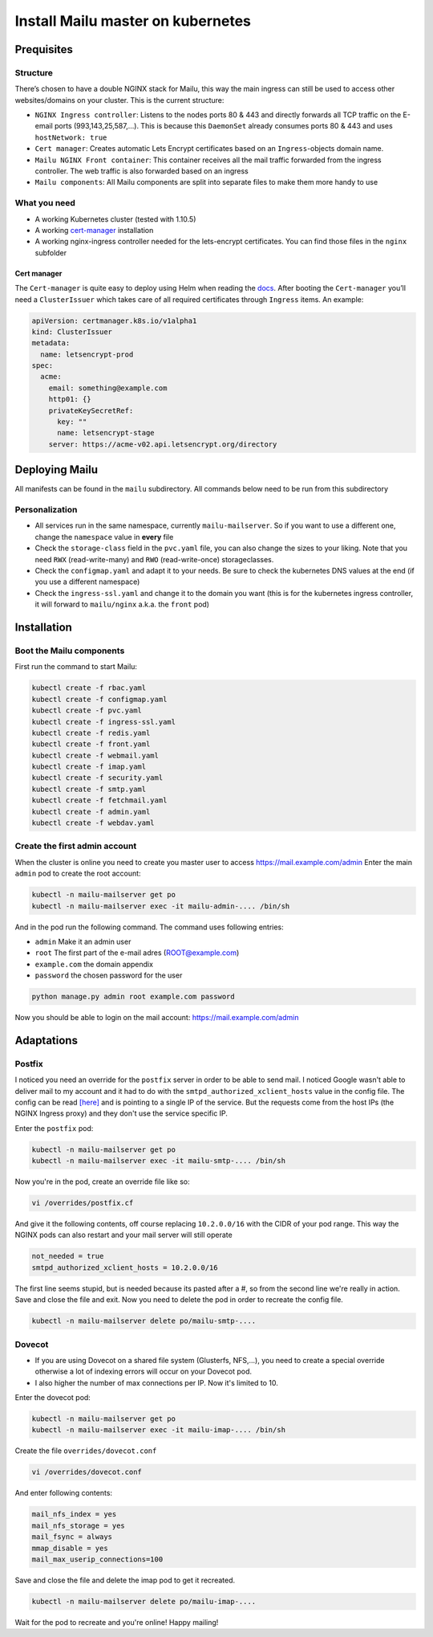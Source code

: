 Install Mailu master on kubernetes
==================================

Prequisites
-----------

Structure
~~~~~~~~~

There’s chosen to have a double NGINX stack for Mailu, this way the main
ingress can still be used to access other websites/domains on your
cluster. This is the current structure:

-  ``NGINX Ingress controller``: Listens to the nodes ports 80 & 443 and directly forwards all TCP traffic on the E-email ports (993,143,25,587,…). This is because this ``DaemonSet`` already consumes ports 80 & 443 and uses ``hostNetwork: true``
-  ``Cert manager``: Creates automatic Lets Encrypt certificates based on an ``Ingress``-objects domain name.
-  ``Mailu NGINX Front container``: This container receives all the mail traffic forwarded from the ingress controller. The web traffic is also forwarded based on an ingress
-  ``Mailu components``: All Mailu components are split into separate files to make them more handy to use

What you need
~~~~~~~~~~~~~

-  A working Kubernetes cluster (tested with 1.10.5)
-  A working `cert-manager`_ installation
-  A working nginx-ingress controller needed for the lets-encrypt
   certificates. You can find those files in the ``nginx`` subfolder

Cert manager
^^^^^^^^^^^^

The ``Cert-manager`` is quite easy to deploy using Helm when reading the
`docs`_. After booting the ``Cert-manager`` you’ll need a
``ClusterIssuer`` which takes care of all required certificates through
``Ingress`` items. An example:

.. code:: yaml

   apiVersion: certmanager.k8s.io/v1alpha1
   kind: ClusterIssuer
   metadata:
     name: letsencrypt-prod
   spec:
     acme:
       email: something@example.com
       http01: {}
       privateKeySecretRef:
         key: ""
         name: letsencrypt-stage
       server: https://acme-v02.api.letsencrypt.org/directory

Deploying Mailu
---------------

All manifests can be found in the ``mailu`` subdirectory. All commands
below need to be run from this subdirectory

Personalization
~~~~~~~~~~~~~~~

-  All services run in the same namespace, currently ``mailu-mailserver``. So if you want to use a different one, change the ``namespace`` value in **every** file
-  Check the ``storage-class`` field in the ``pvc.yaml`` file, you can also change the sizes to your liking. Note that you need ``RWX`` (read-write-many) and ``RWO`` (read-write-once) storageclasses.
-  Check the ``configmap.yaml`` and adapt it to your needs. Be sure to check the kubernetes DNS values at the end (if you use a different namespace)
-  Check the ``ingress-ssl.yaml`` and change it to the domain you want (this is for the kubernetes ingress controller, it will forward to ``mailu/nginx`` a.k.a. the ``front`` pod)

Installation
------------

Boot the Mailu components
~~~~~~~~~~~~~~~~~~~~~~~~~

First run the command to start Mailu:

.. code-block:: bash

    kubectl create -f rbac.yaml
    kubectl create -f configmap.yaml
    kubectl create -f pvc.yaml
    kubectl create -f ingress-ssl.yaml
    kubectl create -f redis.yaml
    kubectl create -f front.yaml
    kubectl create -f webmail.yaml
    kubectl create -f imap.yaml
    kubectl create -f security.yaml
    kubectl create -f smtp.yaml
    kubectl create -f fetchmail.yaml
    kubectl create -f admin.yaml
    kubectl create -f webdav.yaml

Create the first admin account
~~~~~~~~~~~~~~~~~~~~~~~~~~~~~~

When the cluster is online you need to create you master user to access https://mail.example.com/admin
Enter the main ``admin`` pod to create the root account:

.. code-block:: bash

    kubectl -n mailu-mailserver get po
    kubectl -n mailu-mailserver exec -it mailu-admin-.... /bin/sh

And in the pod run the following command. The command uses following entries:

- ``admin`` Make it an admin user
- ``root`` The first part of the e-mail adres (ROOT@example.com)
- ``example.com`` the domain appendix
- ``password`` the chosen password for the user

.. code-block:: bash

    python manage.py admin root example.com password

Now you should be able to login on the mail account: https://mail.example.com/admin

Adaptations
-----------

Postfix
~~~~~~~

I noticed you need an override for the ``postfix`` server in order to be able to send mail. I noticed Google wasn't able to deliver mail to my account and it had to do with the ``smtpd_authorized_xclient_hosts`` value in the config file. The config can be read [here]_ and is pointing to a single IP of the service. But the requests come from the host IPs (the NGINX Ingress proxy) and they don't use the service specific IP.

Enter the ``postfix`` pod:

.. code-block:: bash

    kubectl -n mailu-mailserver get po
    kubectl -n mailu-mailserver exec -it mailu-smtp-.... /bin/sh

Now you're in the pod, create an override file like so:

.. code-block:: bash

    vi /overrides/postfix.cf

And give it the following contents, off course replacing ``10.2.0.0/16`` with the CIDR of your pod range. This way the NGINX pods can also restart and your mail server will still operate

.. code:: bash

    not_needed = true
    smtpd_authorized_xclient_hosts = 10.2.0.0/16


The first line seems stupid, but is needed because its pasted after a #, so from the second line we're really in action.
Save and close the file and exit. Now you need to delete the pod in order to recreate the config file.

.. code:: bash

    kubectl -n mailu-mailserver delete po/mailu-smtp-....

Dovecot
~~~~~~~

- If you are using Dovecot on a shared file system (Glusterfs, NFS,...), you need to create a special override otherwise a lot of indexing errors will occur on your Dovecot pod.
- I also higher the number of max connections per IP. Now it's limited to 10.

Enter the dovecot pod:

.. code:: bash

    kubectl -n mailu-mailserver get po
    kubectl -n mailu-mailserver exec -it mailu-imap-.... /bin/sh

Create the file ``overrides/dovecot.conf``

.. code:: bash

    vi /overrides/dovecot.conf

And enter following contents:

.. code:: bash

    mail_nfs_index = yes
    mail_nfs_storage = yes
    mail_fsync = always
    mmap_disable = yes
    mail_max_userip_connections=100

Save and close the file and delete the imap pod to get it recreated.

.. code:: bash

    kubectl -n mailu-mailserver delete po/mailu-imap-....

Wait for the pod to recreate and you're online!
Happy mailing!

.. _here: https://github.com/hacor/Mailu/blob/master/core/postfix/conf/main.cf#L35
.. _cert-manager: https://github.com/jetstack/cert-manager
.. _docs: https://cert-manager.readthedocs.io/en/latest/getting-started/2-installing.html
